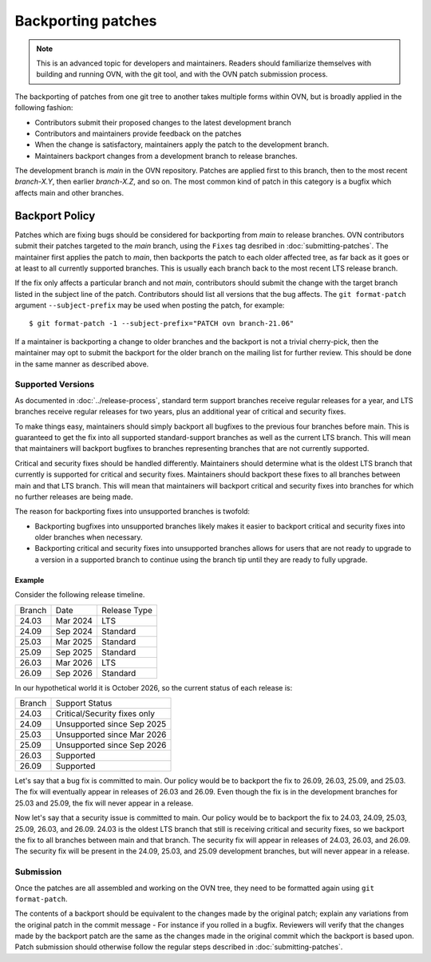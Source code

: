 ..
      Copyright (c) 2017 Nicira, Inc.

      Licensed under the Apache License, Version 2.0 (the "License"); you may
      not use this file except in compliance with the License. You may obtain
      a copy of the License at

          http://www.apache.org/licenses/LICENSE-2.0

      Unless required by applicable law or agreed to in writing, software
      distributed under the License is distributed on an "AS IS" BASIS, WITHOUT
      WARRANTIES OR CONDITIONS OF ANY KIND, either express or implied. See the
      License for the specific language governing permissions and limitations
      under the License.

      Convention for heading levels in OVN documentation:

      =======  Heading 0 (reserved for the title in a document)
      -------  Heading 1
      ~~~~~~~  Heading 2
      +++++++  Heading 3
      '''''''  Heading 4

      Avoid deeper levels because they do not render well.

===================
Backporting patches
===================

.. note::

    This is an advanced topic for developers and maintainers. Readers should
    familiarize themselves with building and running OVN, with the git
    tool, and with the OVN patch submission process.

The backporting of patches from one git tree to another takes multiple forms
within OVN, but is broadly applied in the following fashion:

- Contributors submit their proposed changes to the latest development branch
- Contributors and maintainers provide feedback on the patches
- When the change is satisfactory, maintainers apply the patch to the
  development branch.
- Maintainers backport changes from a development branch to release branches.

The development branch is `main` in the OVN repository. Patches are applied
first to this branch, then to the most recent `branch-X.Y`, then earlier
`branch-X.Z`, and so on. The most common kind of patch in this category is
a bugfix which affects main and other branches.

Backport Policy
---------------

Patches which are fixing bugs should be considered for backporting from
`main` to release branches. OVN contributors submit their patches
targeted to the `main` branch, using the ``Fixes`` tag desribed in
:doc:`submitting-patches`. The maintainer first applies the patch to `main`,
then backports the patch to each older affected tree, as far back as it goes
or at least to all currently supported branches. This is usually each branch
back to the most recent LTS release branch.

If the fix only affects a particular branch and not `main`, contributors
should submit the change with the target branch listed in the subject line of
the patch. Contributors should list all versions that the bug affects. The
``git format-patch`` argument ``--subject-prefix`` may be used when posting the
patch, for example:

::

    $ git format-patch -1 --subject-prefix="PATCH ovn branch-21.06"

If a maintainer is backporting a change to older branches and the backport is
not a trivial cherry-pick, then the maintainer may opt to submit the backport
for the older branch on the mailing list for further review. This should be done
in the same manner as described above.

Supported Versions
~~~~~~~~~~~~~~~~~~

As documented in :doc:`../release-process`, standard term support branches
receive regular releases for a year, and LTS branches receive regular releases
for two years, plus an additional year of critical and security fixes.

To make things easy, maintainers should simply backport all bugfixes to the
previous four branches before main. This is guaranteed to get the fix into all
supported standard-support branches as well as the current LTS branch. This
will mean that maintainers will backport bugfixes to branches representing
branches that are not currently supported.

Critical and security fixes should be handled differently. Maintainers should
determine what is the oldest LTS branch that currently is supported for
critical and security fixes. Maintainers should backport these fixes to all
branches between main and that LTS branch. This will mean that maintainers
will backport critical and security fixes into branches for which no further
releases are being made.

The reason for backporting fixes into unsupported branches is twofold:

- Backporting bugfixes into unsupported branches likely makes it easier to
  backport critical and security fixes into older branches when necessary.
- Backporting critical and security fixes into unsupported branches allows for
  users that are not ready to upgrade to a version in a supported branch to
  continue using the branch tip until they are ready to fully upgrade.

Example
+++++++

Consider the following release timeline.

+---------+----------+--------------+
| Branch  | Date     | Release Type |
+---------+----------+--------------+
| 24.03   | Mar 2024 | LTS          |
+---------+----------+--------------+
| 24.09   | Sep 2024 | Standard     |
+---------+----------+--------------+
| 25.03   | Mar 2025 | Standard     |
+---------+----------+--------------+
| 25.09   | Sep 2025 | Standard     |
+---------+----------+--------------+
| 26.03   | Mar 2026 | LTS          |
+---------+----------+--------------+
| 26.09   | Sep 2026 | Standard     |
+---------+----------+--------------+

In our hypothetical world it is October 2026, so the current status of each
release is:

+---------+------------------------------+
| Branch  | Support Status               |
+---------+------------------------------+
| 24.03   | Critical/Security fixes only |
+---------+------------------------------+
| 24.09   | Unsupported since Sep 2025   |
+---------+------------------------------+
| 25.03   | Unsupported since Mar 2026   |
+---------+------------------------------+
| 25.09   | Unsupported since Sep 2026   |
+---------+------------------------------+
| 26.03   | Supported                    |
+---------+------------------------------+
| 26.09   | Supported                    |
+---------+------------------------------+

Let's say that a bug fix is committed to main. Our policy would be to backport
the fix to 26.09, 26.03, 25.09, and 25.03. The fix will eventually appear in
releases of 26.03 and 26.09. Even though the fix is in the development branches
for 25.03 and 25.09, the fix will never appear in a release.

Now let's say that a security issue is committed to main. Our policy would be
to backport the fix to 24.03, 24.09, 25.03, 25.09, 26.03, and 26.09. 24.03 is
the oldest LTS branch that still is receiving critical and security fixes, so
we backport the fix to all branches between main and that branch. The security
fix will appear in releases of 24.03, 26.03, and 26.09. The security fix will
be present in the 24.09, 25.03, and 25.09 development branches, but will never
appear in a release.


Submission
~~~~~~~~~~

Once the patches are all assembled and working on the OVN tree, they
need to be formatted again using ``git format-patch``.

The contents of a backport should be equivalent to the changes made by the
original patch; explain any variations from the original patch in the commit
message - For instance if you rolled in a bugfix. Reviewers will verify that
the changes made by the backport patch are the same as the changes made in the
original commit which the backport is based upon. Patch submission should
otherwise follow the regular steps described in :doc:`submitting-patches`.
